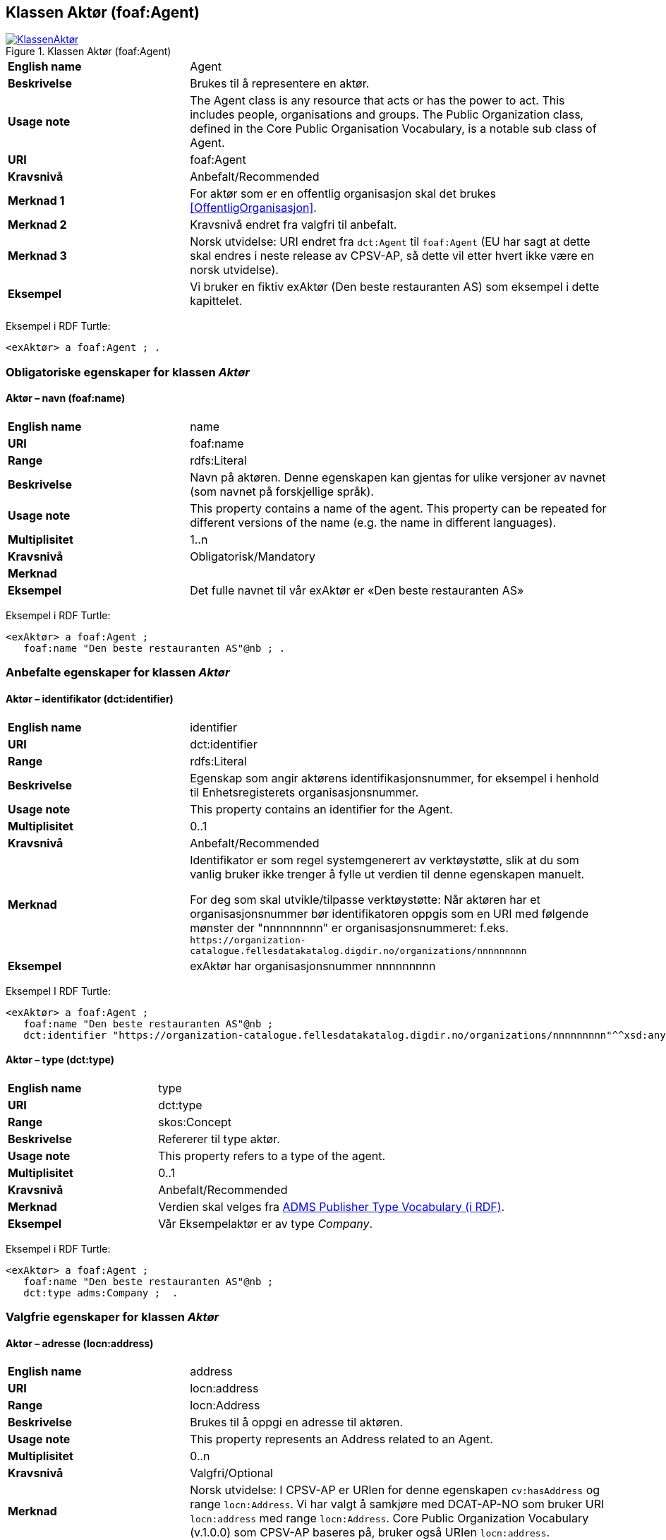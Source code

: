 == Klassen Aktør (foaf:Agent) [[Aktør]]

[[img-KlassenAktør]]
.Klassen Aktør (foaf:Agent)
[link=images/KlassenAktør.png]
image::images/KlassenAktør.png[]

[cols="30s,70d"]
|===
|English name|Agent
|Beskrivelse|Brukes til å representere en aktør.
|Usage note|The Agent class is any resource that acts or has the power to act. This includes people, organisations and groups. The Public Organization class, defined in the Core Public Organisation Vocabulary, is a notable sub class of Agent.
|URI|foaf:Agent
|Kravsnivå|Anbefalt/Recommended
|Merknad 1|For aktør som er en offentlig organisasjon skal det brukes <<OffentligOrganisasjon>>.
|Merknad 2|Kravsnivå endret fra valgfri til anbefalt.
|Merknad 3|Norsk utvidelse: URI endret fra `dct:Agent` til `foaf:Agent` (EU har sagt at dette skal endres i neste release av CPSV-AP, så dette vil etter hvert ikke være en norsk utvidelse).
|Eksempel|Vi bruker en fiktiv exAktør (Den beste restauranten AS) som eksempel i dette kapittelet.
|===

Eksempel i RDF Turtle:
-----
<exAktør> a foaf:Agent ; .
-----

=== Obligatoriske egenskaper for klassen _Aktør_ [[Aktør-obligatoriske-egenskaper]]

==== Aktør – navn (foaf:name) [[Aktør-navn]]

[cols="30s,70d"]
|===
|English name|name
|URI|foaf:name
|Range|rdfs:Literal
|Beskrivelse|Navn på aktøren. Denne egenskapen kan gjentas for ulike versjoner av navnet (som navnet på forskjellige språk).
|Usage note|This property contains a name of the agent. This property can be repeated for different versions of the name (e.g. the name in different languages).
|Multiplisitet|1..n
|Kravsnivå|Obligatorisk/Mandatory
|Merknad|
|Eksempel|Det fulle navnet til vår exAktør er «Den beste restauranten AS»
|===

Eksempel i RDF Turtle:
----
<exAktør> a foaf:Agent ;
   foaf:name "Den beste restauranten AS"@nb ; .
----

=== Anbefalte egenskaper for klassen _Aktør_ [[Aktør-anbefalte-egenskaper]]

==== Aktør – identifikator (dct:identifier) [[Aktør-identifikator]]

[cols="30s,70d"]
|===
|English name|identifier
|URI|dct:identifier
|Range|rdfs:Literal
|Beskrivelse|Egenskap som angir aktørens identifikasjonsnummer, for eksempel i henhold til Enhetsregisterets organisasjonsnummer.
|Usage note|This property contains an identifier for the Agent.
|Multiplisitet|0..1
|Kravsnivå|Anbefalt/Recommended
|Merknad|Identifikator er som regel systemgenerert av verktøystøtte, slik at du som vanlig bruker ikke trenger å fylle ut verdien til denne egenskapen manuelt.

For deg som skal utvikle/tilpasse verktøystøtte: Når aktøren har et organisasjonsnummer bør identifikatoren oppgis som en URI med følgende mønster der "nnnnnnnnn" er organisasjonsnummeret: f.eks. `\https://organization-catalogue.fellesdatakatalog.digdir.no/organizations/nnnnnnnnn`
|Eksempel|exAktør har organisasjonsnummer nnnnnnnnn
|===

Eksempel I RDF Turtle:
-----
<exAktør> a foaf:Agent ;
   foaf:name "Den beste restauranten AS"@nb ;
   dct:identifier "https://organization-catalogue.fellesdatakatalog.digdir.no/organizations/nnnnnnnnn"^^xsd:anyURI ;  .
-----

==== Aktør – type (dct:type) [[Aktør-type]]

[cols="30s,70d"]
|===
|English name|type
|URI|dct:type
|Range|skos:Concept
|Beskrivelse|Refererer til type aktør.
|Usage note|This property refers to a type of the agent.
|Multiplisitet|0..1
|Kravsnivå|Anbefalt/Recommended
|Merknad|Verdien skal velges fra http://purl.org/adms/publishertype/[ADMS Publisher Type Vocabulary (i RDF)].
|Eksempel|Vår Eksempelaktør er av type _Company_.
|===

Eksempel i RDF Turtle:
-----
<exAktør> a foaf:Agent ;
   foaf:name "Den beste restauranten AS"@nb ;
   dct:type adms:Company ;  .
-----

=== Valgfrie egenskaper for klassen _Aktør_ [[Aktør-valgfrie-egenskaper]]

====  Aktør – adresse (locn:address) [[Aktør-adresse]]

[cols="30s,70d"]
|===
|English name|address
|URI|locn:address
|Range|locn:Address
|Beskrivelse|Brukes til å oppgi en adresse til aktøren.
|Usage note|This property represents an Address related to an Agent.
|Multiplisitet|0..n
|Kravsnivå|Valgfri/Optional
|Merknad|Norsk utvidelse: I CPSV-AP er URIen for denne egenskapen `cv:hasAddress` og range `locn:Address`. Vi har valgt å samkjøre med DCAT-AP-NO som bruker URI `locn:address` med range `locn:Address`. Core Public Organization Vocabulary (v.1.0.0) som CPSV-AP baseres på, bruker også URIen `locn:address`.
|Eksempel|Restaurantgata 1, Gourmetby, Matland
|===

Eksempel i RDF Turtle:
----
<exAktør> a foaf:Agent ;
   foaf:name "Den beste restauranten AS"@nb ;
     locn:address [ a locn:Address ;
         locn:fullAddress "Restaurantgata 1, Gourmetby, Matland"@nb ; ] ; .
----

==== Aktør – har rolle i (cv:playsRole) [[Aktør-harRolle]]

[cols="30s,70d"]
|===
|English name|plays role
|URI|cv:playsRole
|Range|cv:Participation
|Beskrivelse|Brukes til å knytte en deltagelse (`cv:Participation`) til en aktør.
|Usage note|This property links an Agent to the Participation class. The Participation class (`cv:Participation`) facilitates the detailed description of how an Agent participates in or interacts with a (Public) Service and may include temporal and spatial constraints on that participation.
|Multiplisitet|0..n
|Kravsnivå|Valgfri/Optional
|Merknad|
|Eksempel|Se under <<KnytteDeltagendeAktørerTilEnTjeneste>>.
|===

Eksempel i RDF Turtle: Se under <<KnytteDeltagendeAktørerTilEnTjeneste>>.
